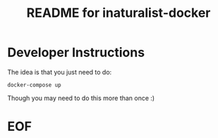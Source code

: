 #+TITLE:  README for inaturalist-docker
#+EMAIL:  jacob@conservify.org 
 
* Developer Instructions 

The idea is that you just need to do:

~docker-compose up~

Though you may need to do this more than once :)

* EOF
